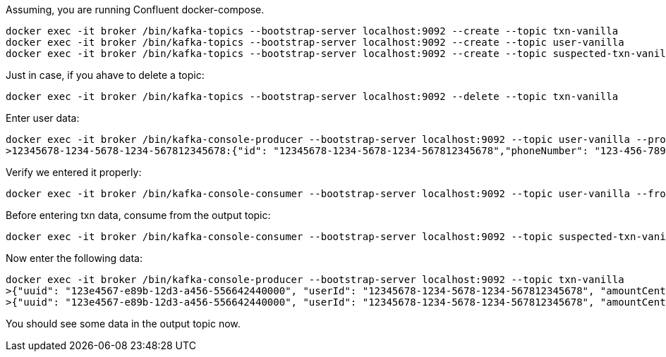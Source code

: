 Assuming, you are running Confluent docker-compose.

```
docker exec -it broker /bin/kafka-topics --bootstrap-server localhost:9092 --create --topic txn-vanilla
docker exec -it broker /bin/kafka-topics --bootstrap-server localhost:9092 --create --topic user-vanilla
docker exec -it broker /bin/kafka-topics --bootstrap-server localhost:9092 --create --topic suspected-txn-vanilla
```


Just in case, if you ahave to delete a topic:

```
docker exec -it broker /bin/kafka-topics --bootstrap-server localhost:9092 --delete --topic txn-vanilla
```

Enter user data:

```
docker exec -it broker /bin/kafka-console-producer --bootstrap-server localhost:9092 --topic user-vanilla --property "parse.key=true" --property "key.separator=:"
>12345678-1234-5678-1234-567812345678:{"id": "12345678-1234-5678-1234-567812345678","phoneNumber": "123-456-7890", "creditLimitDollars": 10000}
```

Verify we entered it properly:

```
docker exec -it broker /bin/kafka-console-consumer --bootstrap-server localhost:9092 --topic user-vanilla --from-beginning --property print.key=true
```

Before entering txn data, consume from the output topic:

```
docker exec -it broker /bin/kafka-console-consumer --bootstrap-server localhost:9092 --topic suspected-txn-vanilla --from-beginning
```

Now enter the following data:

```
docker exec -it broker /bin/kafka-console-producer --bootstrap-server localhost:9092 --topic txn-vanilla
>{"uuid": "123e4567-e89b-12d3-a456-556642440000", "userId": "12345678-1234-5678-1234-567812345678", "amountCents": 5}
>{"uuid": "123e4567-e89b-12d3-a456-556642440000", "userId": "12345678-1234-5678-1234-567812345678", "amountCents": 5000}
```

You should see some data in the output topic now.